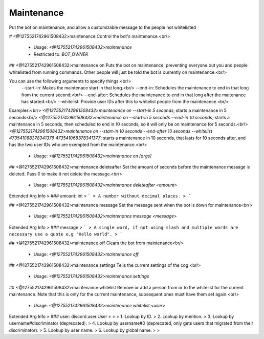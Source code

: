 Maintenance
===========

Put the bot on maintenance, and allow a customizable message to the people not whitelisted

# <@1275521742961508432>maintenance
Control the bot's maintenance.<br/>
 - Usage: `<@1275521742961508432>maintenance`
 - Restricted to: `BOT_OWNER`


## <@1275521742961508432>maintenance on
Puts the bot on maintenance, preventing everyone but you and people whitelisted from running commands.  Other people will just be told the bot is currently on maintenance.<br/>

You can use the following arguments to specify things:<br/>
    --start-in: Makes the maintenace start in that long.<br/>
    --end-in: Schedules the maintenance to end in that long from the current second.<br/>
    --end-after: Schedules the maintenance to end in that long after the maitenance has started.<br/>
    --whitelist: Provide user IDs after this to whitelist people from the maintenance.<br/>

Examples:<br/>
`<@1275521742961508432>maintenance on --start-in 5 seconds`; starts a maintenance in 5 seconds<br/>
`<@1275521742961508432>maintenance on --start-in 5 seconds --end-in 10 seconds`; starts a maintenance in 5 seconds, then scheduled to end in 10 seconds, so it will only be on maintenance for 5 seconds.<br/>
`<@1275521742961508432>maintenance on --start-in 10 seconds --end-after 10 seconds --whitelist 473541068378341376 473541068378341377`; starts a maintenance in 10 seconds, that lasts for 10 seconds after, and has the two user IDs who are exempted from the maintenance.<br/>
 - Usage: `<@1275521742961508432>maintenance on [args]`


## <@1275521742961508432>maintenance deleteafter
Set the amount of seconds before the maintenance message is deleted.  Pass 0 to make it not delete the message.<br/>
 - Usage: `<@1275521742961508432>maintenance deleteafter <amount>`
Extended Arg Info
> ### amount: int
> ```
> A number without decimal places.
> ```


## <@1275521742961508432>maintenance message
Set the message sent when the bot is down for maintenance<br/>
 - Usage: `<@1275521742961508432>maintenance message <message>`
Extended Arg Info
> ### message
> ```
> A single word, if not using slash and multiple words are necessary use a quote e.g "Hello world".
> ```


## <@1275521742961508432>maintenance off
Clears the bot from maintenance<br/>
 - Usage: `<@1275521742961508432>maintenance off`


## <@1275521742961508432>maintenance settings
Tells the current settings of the cog.<br/>
 - Usage: `<@1275521742961508432>maintenance settings`


## <@1275521742961508432>maintenance whitelist
Remove or add a person from or to the whitelist for the current maintenance.  Note that this is only for the current maintenance, subsequent ones must have them set again.<br/>
 - Usage: `<@1275521742961508432>maintenance whitelist <user>`
Extended Arg Info
> ### user: discord.user.User
> 
> 
>     1. Lookup by ID.
>     2. Lookup by mention.
>     3. Lookup by username#discriminator (deprecated).
>     4. Lookup by username#0 (deprecated, only gets users that migrated from their discriminator).
>     5. Lookup by user name.
>     6. Lookup by global name.
> 
>     


